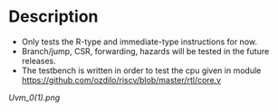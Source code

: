 * Description
  :PROPERTIES:
  :ID:       16dd2c2e-7eb5-4a08-aa2e-05783b54e14e
  :END:
- Only tests the R-type and immediate-type instructions for now.
- Branch/jump, CSR, forwarding, hazards will be tested in the future releases.
- The testbench is written in order to test the cpu given in module https://github.com/ozdilo/riscv/blob/master/rtl/core.v

[[Uvm_0(1).png]]

